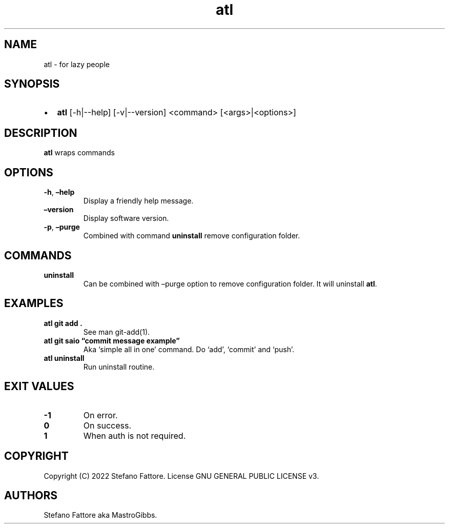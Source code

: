 .\" Automatically generated by Pandoc 2.9.2.1
.\"
.TH "atl" "1" "July 2022" "atl 0.2" ""
.hy
.SH NAME
.PP
atl - for lazy people
.SH SYNOPSIS
.IP \[bu] 2
\f[B]atl\f[R] [-h|--help] [-v|--version] <command>\ [<args>|<options>]
.SH DESCRIPTION
.PP
\f[B]atl\f[R] wraps commands
.SH OPTIONS
.PP
.TP
\f[B]-h\f[R], \f[B]\[en]help\f[R]
Display a friendly help message.
.TP
\f[B]\[en]version\f[R]
Display software version.
.TP
\f[B]-p\f[R], \f[B]\[en]purge\f[R]
Combined with command \f[B]uninstall\f[R] remove configuration folder.
.SH COMMANDS
.PP
.TP
\f[B]uninstall\f[R]
Can be combined with \[en]purge option to remove configuration folder.
It will uninstall \f[B]atl\f[R].
.SH EXAMPLES
.TP
\f[B]atl git add .\f[R]
See man git-add(1).
.TP
\f[B]atl git saio \[lq]commit message example\[rq]\f[R]
Aka `simple all in one' command.
Do `add', `commit' and `push'.
.TP
\f[B]atl uninstall\f[R]
Run uninstall routine.
.SH EXIT VALUES
.TP
\f[B]-1\f[R]
On error.
.TP
\f[B]0\f[R]
On success.
.TP
\f[B]1\f[R]
When auth is not required.
.SH COPYRIGHT
.PP
Copyright (C) 2022 Stefano Fattore.
License GNU GENERAL PUBLIC LICENSE v3.
.SH AUTHORS
Stefano Fattore aka MastroGibbs.
